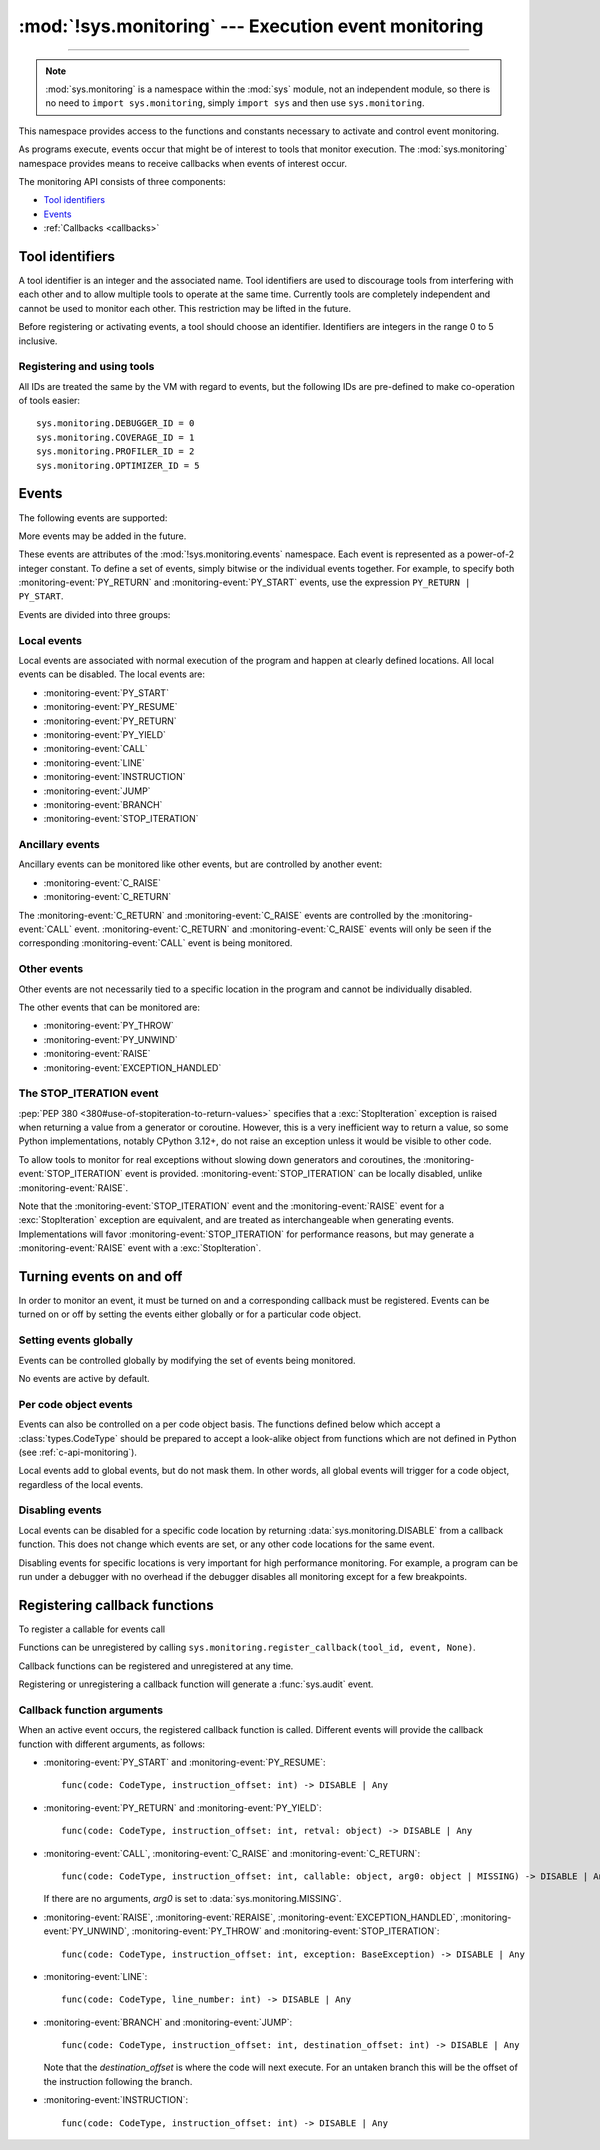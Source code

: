 :mod:`!sys.monitoring` --- Execution event monitoring
=====================================================

.. module:: sys.monitoring
   :synopsis: Access and control event monitoring

.. versionadded:: 3.12

-----------------

.. note::

    :mod:`sys.monitoring` is a namespace within the :mod:`sys` module,
    not an independent module, so there is no need to
    ``import sys.monitoring``, simply ``import sys`` and then use
    ``sys.monitoring``.


This namespace provides access to the functions and constants necessary to
activate and control event monitoring.

As programs execute, events occur that might be of interest to tools that
monitor execution. The :mod:`sys.monitoring` namespace provides means to
receive callbacks when events of interest occur.

The monitoring API consists of three components:

* `Tool identifiers`_
* `Events`_
* :ref:`Callbacks <callbacks>`

Tool identifiers
----------------

A tool identifier is an integer and the associated name.
Tool identifiers are used to discourage tools from interfering with each
other and to allow multiple tools to operate at the same time.
Currently tools are completely independent and cannot be used to
monitor each other. This restriction may be lifted in the future.

Before registering or activating events, a tool should choose an identifier.
Identifiers are integers in the range 0 to 5 inclusive.

Registering and using tools
'''''''''''''''''''''''''''

.. function:: use_tool_id(tool_id: int, name: str, /) -> None

   Must be called before *tool_id* can be used.
   *tool_id* must be in the range 0 to 5 inclusive.
   Raises a :exc:`ValueError` if *tool_id* is in use.

.. function:: clear_tool_id(tool_id: int, /) -> None

   Unregister all events and callback functions associated with *tool_id*.

.. function:: free_tool_id(tool_id: int, /) -> None

   Should be called once a tool no longer requires *tool_id*.
   Will call :func:`clear_tool_id` before releasing *tool_id*.

.. function:: get_tool(tool_id: int, /) -> str | None

   Returns the name of the tool if *tool_id* is in use,
   otherwise it returns ``None``.
   *tool_id* must be in the range 0 to 5 inclusive.

All IDs are treated the same by the VM with regard to events, but the
following IDs are pre-defined to make co-operation of tools easier::

  sys.monitoring.DEBUGGER_ID = 0
  sys.monitoring.COVERAGE_ID = 1
  sys.monitoring.PROFILER_ID = 2
  sys.monitoring.OPTIMIZER_ID = 5


Events
------

The following events are supported:

.. monitoring-event:: BRANCH

   A conditional branch is taken (or not).

.. monitoring-event:: CALL

   A call in Python code (event occurs before the call).

.. monitoring-event:: C_RAISE

   An exception raised from any callable, except for Python functions (event occurs after the exit).

.. monitoring-event:: C_RETURN

   Return from any callable, except for Python functions (event occurs after the return).

.. monitoring-event:: EXCEPTION_HANDLED

   An exception is handled.

.. monitoring-event:: INSTRUCTION

   A VM instruction is about to be executed.

.. monitoring-event:: JUMP

   An unconditional jump in the control flow graph is made.

.. monitoring-event:: LINE

   An instruction is about to be executed that has a different line number from the preceding instruction.

.. monitoring-event:: PY_RESUME

   Resumption of a Python function (for generator and coroutine functions), except for ``throw()`` calls.

.. monitoring-event:: PY_RETURN

   Return from a Python function (occurs immediately before the return, the callee's frame will be on the stack).

.. monitoring-event:: PY_START

   Start of a Python function (occurs immediately after the call, the callee's frame will be on the stack)

.. monitoring-event:: PY_THROW

   A Python function is resumed by a ``throw()`` call.

.. monitoring-event:: PY_UNWIND

   Exit from a Python function during exception unwinding.

.. monitoring-event:: PY_YIELD

   Yield from a Python function (occurs immediately before the yield, the callee's frame will be on the stack).

.. monitoring-event:: RAISE

   An exception is raised, except those that cause a :monitoring-event:`STOP_ITERATION` event.

.. monitoring-event:: RERAISE

   An exception is re-raised, for example at the end of a :keyword:`finally` block.

.. monitoring-event:: STOP_ITERATION

   An artificial :exc:`StopIteration` is raised; see `the STOP_ITERATION event`_.


More events may be added in the future.

These events are attributes of the :mod:`!sys.monitoring.events` namespace.
Each event is represented as a power-of-2 integer constant.
To define a set of events, simply bitwise or the individual events together.
For example, to specify both :monitoring-event:`PY_RETURN` and :monitoring-event:`PY_START`
events, use the expression ``PY_RETURN | PY_START``.

.. monitoring-event:: NO_EVENTS

    An alias for ``0`` so users can do explicit comparisons like::

      if get_events(DEBUGGER_ID) == NO_EVENTS:
          ...

Events are divided into three groups:

.. _monitoring-event-local:

Local events
''''''''''''

Local events are associated with normal execution of the program and happen
at clearly defined locations. All local events can be disabled.
The local events are:

* :monitoring-event:`PY_START`
* :monitoring-event:`PY_RESUME`
* :monitoring-event:`PY_RETURN`
* :monitoring-event:`PY_YIELD`
* :monitoring-event:`CALL`
* :monitoring-event:`LINE`
* :monitoring-event:`INSTRUCTION`
* :monitoring-event:`JUMP`
* :monitoring-event:`BRANCH`
* :monitoring-event:`STOP_ITERATION`

Ancillary events
''''''''''''''''

Ancillary events can be monitored like other events, but are controlled
by another event:

* :monitoring-event:`C_RAISE`
* :monitoring-event:`C_RETURN`

The :monitoring-event:`C_RETURN` and :monitoring-event:`C_RAISE` events
are controlled by the :monitoring-event:`CALL` event.
:monitoring-event:`C_RETURN` and :monitoring-event:`C_RAISE` events will only be seen if the
corresponding :monitoring-event:`CALL` event is being monitored.

Other events
''''''''''''

Other events are not necessarily tied to a specific location in the
program and cannot be individually disabled.

The other events that can be monitored are:

* :monitoring-event:`PY_THROW`
* :monitoring-event:`PY_UNWIND`
* :monitoring-event:`RAISE`
* :monitoring-event:`EXCEPTION_HANDLED`


The STOP_ITERATION event
''''''''''''''''''''''''

:pep:`PEP 380 <380#use-of-stopiteration-to-return-values>`
specifies that a :exc:`StopIteration` exception is raised when returning a value
from a generator or coroutine. However, this is a very inefficient way to
return a value, so some Python implementations, notably CPython 3.12+, do not
raise an exception unless it would be visible to other code.

To allow tools to monitor for real exceptions without slowing down generators
and coroutines, the :monitoring-event:`STOP_ITERATION` event is provided.
:monitoring-event:`STOP_ITERATION` can be locally disabled, unlike :monitoring-event:`RAISE`.

Note that the :monitoring-event:`STOP_ITERATION` event and the :monitoring-event:`RAISE`
event for a :exc:`StopIteration` exception are equivalent, and are treated as interchangeable
when generating events. Implementations will favor :monitoring-event:`STOP_ITERATION` for
performance reasons, but may generate a :monitoring-event:`RAISE` event with a :exc:`StopIteration`.

Turning events on and off
-------------------------

In order to monitor an event, it must be turned on and a corresponding callback
must be registered.
Events can be turned on or off by setting the events either globally or
for a particular code object.


Setting events globally
'''''''''''''''''''''''

Events can be controlled globally by modifying the set of events being monitored.

.. function:: get_events(tool_id: int, /) -> int

   Returns the ``int`` representing all the active events.

.. function:: set_events(tool_id: int, event_set: int, /) -> None

   Activates all events which are set in *event_set*.
   Raises a :exc:`ValueError` if *tool_id* is not in use.

No events are active by default.

Per code object events
''''''''''''''''''''''

Events can also be controlled on a per code object basis. The functions
defined below which accept a :class:`types.CodeType` should be prepared
to accept a look-alike object from functions which are not defined
in Python (see :ref:`c-api-monitoring`).

.. function:: get_local_events(tool_id: int, code: CodeType, /) -> int

   Returns all the local events for *code*

.. function:: set_local_events(tool_id: int, code: CodeType, event_set: int, /) -> None

   Activates all the local events for *code* which are set in *event_set*.
   Raises a :exc:`ValueError` if *tool_id* is not in use.

Local events add to global events, but do not mask them.
In other words, all global events will trigger for a code object,
regardless of the local events.


Disabling events
''''''''''''''''

.. data:: DISABLE

   A special value that can be returned from a callback function to disable
   events for the current code location.

Local events can be disabled for a specific code location by returning
:data:`sys.monitoring.DISABLE` from a callback function. This does not change
which events are set, or any other code locations for the same event.

Disabling events for specific locations is very important for high
performance monitoring. For example, a program can be run under a
debugger with no overhead if the debugger disables all monitoring
except for a few breakpoints.

.. function:: restart_events() -> None

   Enable all the events that were disabled by :data:`sys.monitoring.DISABLE`
   for all tools.


.. _callbacks:

Registering callback functions
------------------------------

To register a callable for events call

.. function:: register_callback(tool_id: int, event: int, func: Callable | None, /) -> Callable | None

   Registers the callable *func* for the *event* with the given *tool_id*

   If another callback was registered for the given *tool_id* and *event*,
   it is unregistered and returned.
   Otherwise :func:`register_callback` returns ``None``.


Functions can be unregistered by calling
``sys.monitoring.register_callback(tool_id, event, None)``.

Callback functions can be registered and unregistered at any time.

Registering or unregistering a callback function will generate a :func:`sys.audit` event.


Callback function arguments
'''''''''''''''''''''''''''

.. data:: MISSING

   A special value that is passed to a callback function to indicate
   that there are no arguments to the call.

When an active event occurs, the registered callback function is called.
Different events will provide the callback function with different arguments, as follows:

* :monitoring-event:`PY_START` and :monitoring-event:`PY_RESUME`::

    func(code: CodeType, instruction_offset: int) -> DISABLE | Any

* :monitoring-event:`PY_RETURN` and :monitoring-event:`PY_YIELD`::

    func(code: CodeType, instruction_offset: int, retval: object) -> DISABLE | Any

* :monitoring-event:`CALL`, :monitoring-event:`C_RAISE` and :monitoring-event:`C_RETURN`::

    func(code: CodeType, instruction_offset: int, callable: object, arg0: object | MISSING) -> DISABLE | Any

  If there are no arguments, *arg0* is set to :data:`sys.monitoring.MISSING`.

* :monitoring-event:`RAISE`, :monitoring-event:`RERAISE`, :monitoring-event:`EXCEPTION_HANDLED`,
  :monitoring-event:`PY_UNWIND`, :monitoring-event:`PY_THROW` and :monitoring-event:`STOP_ITERATION`::

    func(code: CodeType, instruction_offset: int, exception: BaseException) -> DISABLE | Any

* :monitoring-event:`LINE`::

    func(code: CodeType, line_number: int) -> DISABLE | Any

* :monitoring-event:`BRANCH` and :monitoring-event:`JUMP`::

    func(code: CodeType, instruction_offset: int, destination_offset: int) -> DISABLE | Any

  Note that the *destination_offset* is where the code will next execute.
  For an untaken branch this will be the offset of the instruction following
  the branch.

* :monitoring-event:`INSTRUCTION`::

    func(code: CodeType, instruction_offset: int) -> DISABLE | Any

